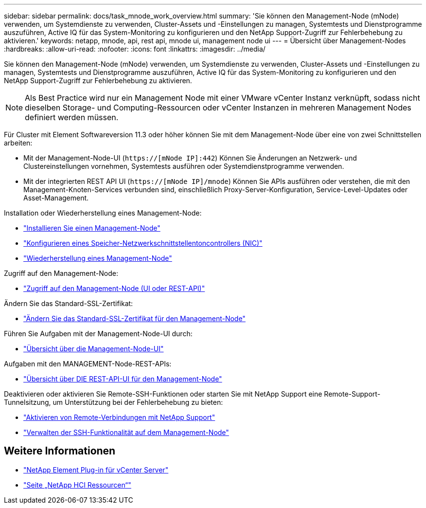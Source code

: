---
sidebar: sidebar 
permalink: docs/task_mnode_work_overview.html 
summary: 'Sie können den Management-Node (mNode) verwenden, um Systemdienste zu verwenden, Cluster-Assets und -Einstellungen zu managen, Systemtests und Dienstprogramme auszuführen, Active IQ für das System-Monitoring zu konfigurieren und den NetApp Support-Zugriff zur Fehlerbehebung zu aktivieren.' 
keywords: netapp, mnode, api, rest api, mnode ui, management node ui 
---
= Übersicht über Management-Nodes
:hardbreaks:
:allow-uri-read: 
:nofooter: 
:icons: font
:linkattrs: 
:imagesdir: ../media/


[role="lead"]
Sie können den Management-Node (mNode) verwenden, um Systemdienste zu verwenden, Cluster-Assets und -Einstellungen zu managen, Systemtests und Dienstprogramme auszuführen, Active IQ für das System-Monitoring zu konfigurieren und den NetApp Support-Zugriff zur Fehlerbehebung zu aktivieren.


NOTE: Als Best Practice wird nur ein Management Node mit einer VMware vCenter Instanz verknüpft, sodass nicht dieselben Storage- und Computing-Ressourcen oder vCenter Instanzen in mehreren Management Nodes definiert werden müssen.

Für Cluster mit Element Softwareversion 11.3 oder höher können Sie mit dem Management-Node über eine von zwei Schnittstellen arbeiten:

* Mit der Management-Node-UI (`https://[mNode IP]:442`) Können Sie Änderungen an Netzwerk- und Clustereinstellungen vornehmen, Systemtests ausführen oder Systemdienstprogramme verwenden.
* Mit der integrierten REST API UI (`https://[mNode IP]/mnode`) Können Sie APIs ausführen oder verstehen, die mit den Management-Knoten-Services verbunden sind, einschließlich Proxy-Server-Konfiguration, Service-Level-Updates oder Asset-Management.


Installation oder Wiederherstellung eines Management-Node:

* link:task_mnode_install.html["Installieren Sie einen Management-Node"]
* link:task_mnode_install_add_storage_NIC.html["Konfigurieren eines Speicher-Netzwerkschnittstellentoncontrollers (NIC)"]
* link:task_mnode_recover.html["Wiederherstellung eines Management-Node"]


Zugriff auf den Management-Node:

* link:task_mnode_access_ui.html["Zugriff auf den Management-Node (UI oder REST-API)"]


Ändern Sie das Standard-SSL-Zertifikat:

* link:reference_change_mnode_default_ssl_certificate.html["Ändern Sie das Standard-SSL-Zertifikat für den Management-Node"]


Führen Sie Aufgaben mit der Management-Node-UI durch:

* link:task_mnode_work_overview_UI.html["Übersicht über die Management-Node-UI"]


Aufgaben mit den MANAGEMENT-Node-REST-APIs:

* link:task_mnode_work_overview_API.html["Übersicht über DIE REST-API-UI für den Management-Node"]


Deaktivieren oder aktivieren Sie Remote-SSH-Funktionen oder starten Sie mit NetApp Support eine Remote-Support-Tunnelsitzung, um Unterstützung bei der Fehlerbehebung zu bieten:

* link:task_mnode_enable_remote_support_connections.html["Aktivieren von Remote-Verbindungen mit NetApp Support"]
* link:task_mnode_ssh_management.html["Verwalten der SSH-Funktionalität auf dem Management-Node"]


[discrete]
== Weitere Informationen

* https://docs.netapp.com/us-en/vcp/index.html["NetApp Element Plug-in für vCenter Server"^]
* https://www.netapp.com/hybrid-cloud/hci-documentation/["Seite „NetApp HCI Ressourcen“"^]

